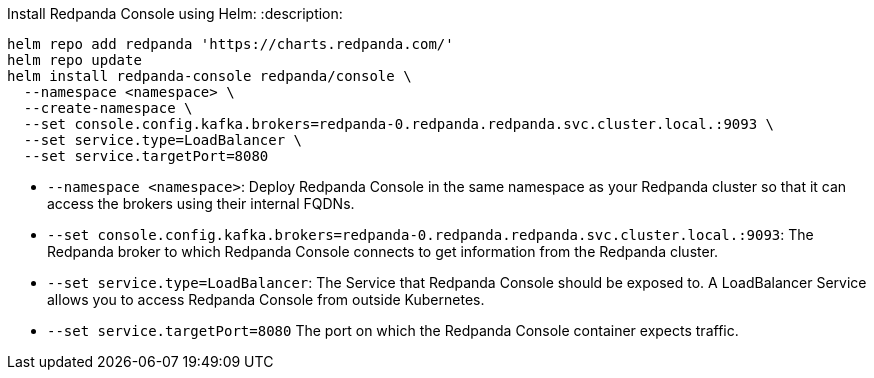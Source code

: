 Install Redpanda Console using Helm:
:description: 

[,bash]
----
helm repo add redpanda 'https://charts.redpanda.com/'
helm repo update
helm install redpanda-console redpanda/console \
  --namespace <namespace> \
  --create-namespace \
  --set console.config.kafka.brokers=redpanda-0.redpanda.redpanda.svc.cluster.local.:9093 \
  --set service.type=LoadBalancer \
  --set service.targetPort=8080
----

* `--namespace <namespace>`: Deploy Redpanda Console in the same namespace as your Redpanda cluster so that it can access the brokers using their internal FQDNs.
* `--set console.config.kafka.brokers=redpanda-0.redpanda.redpanda.svc.cluster.local.:9093`: The Redpanda broker to which Redpanda Console connects to get information from the Redpanda cluster.
* `--set service.type=LoadBalancer`: The Service that Redpanda Console should be exposed to. A LoadBalancer Service allows you to access Redpanda Console from outside Kubernetes.
* `--set service.targetPort=8080` The port on which the Redpanda Console container expects traffic.
